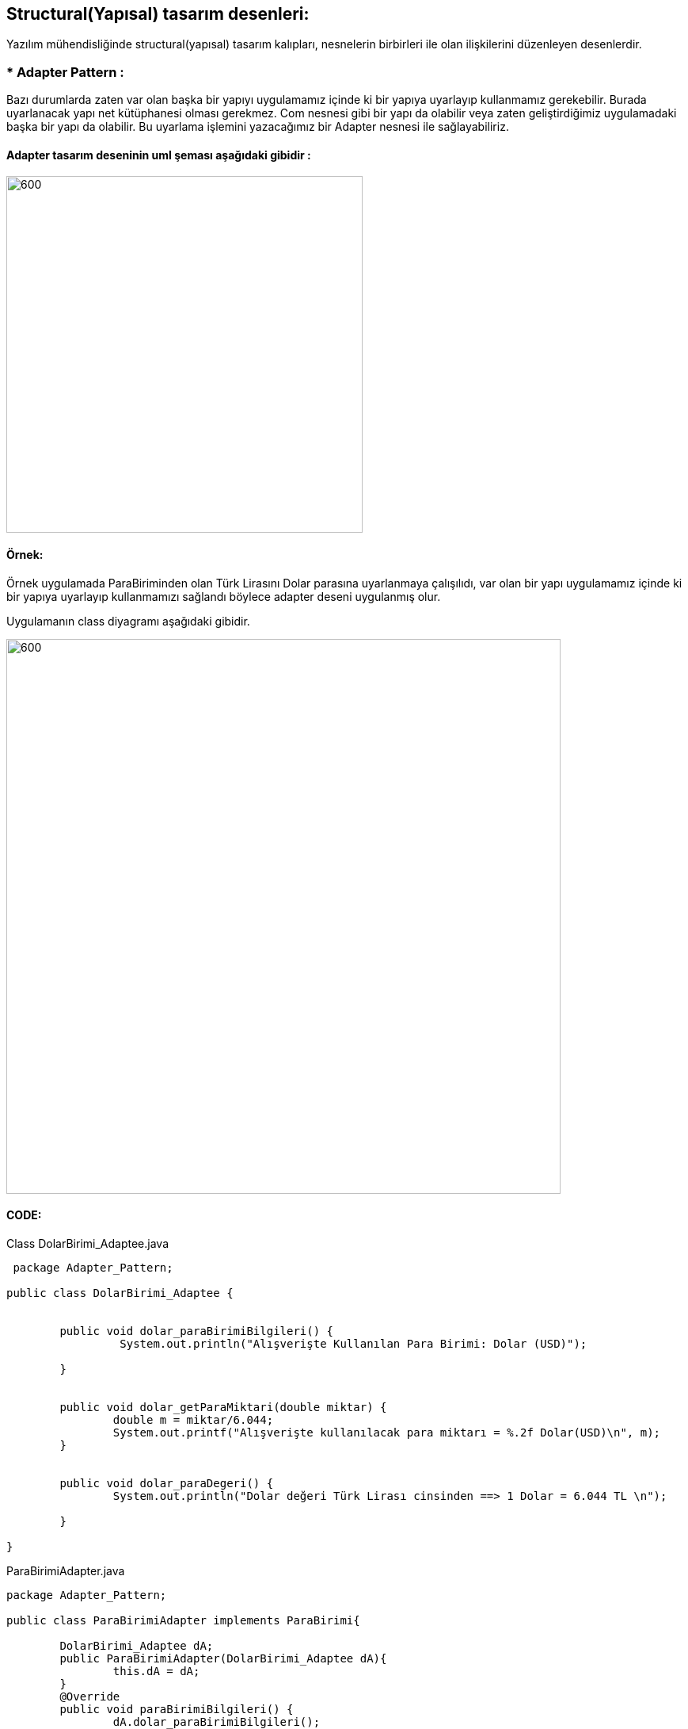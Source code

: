 ## Structural(Yapısal) tasarım desenleri:  

Yazılım mühendisliğinde structural(yapısal) tasarım kalıpları, nesnelerin birbirleri ile olan ilişkilerini düzenleyen desenlerdir.

### *  Adapter Pattern :
Bazı durumlarda zaten var olan başka bir yapıyı uygulamamız içinde ki bir yapıya uyarlayıp kullanmamız gerekebilir. Burada uyarlanacak yapı net kütüphanesi olması gerekmez. Com nesnesi gibi bir yapı da olabilir veya zaten geliştirdiğimiz uygulamadaki başka bir yapı da olabilir. Bu uyarlama işlemini yazacağımız bir Adapter nesnesi ile sağlayabiliriz.

#### Adapter tasarım deseninin uml şeması aşağıdaki gibidir :

image:adapter_genel_yapi_uml.png[600,450]

#### Örnek:
Örnek uygulamada ParaBiriminden olan Türk Lirasını Dolar parasına uyarlanmaya çalışılıdı, var olan bir yapı uygulamamız içinde ki bir yapıya uyarlayıp kullanmamızı sağlandı böylece adapter deseni uygulanmış olur.

Uygulamanın class diyagramı aşağıdaki gibidir.

image::Adapter_Pattern_Ornegi_icin_UML_Class_Diyagrami.png[600,700]

#### CODE:

.Class DolarBirimi_Adaptee.java
[source, java]
----
 package Adapter_Pattern;

public class DolarBirimi_Adaptee {

	
	public void dolar_paraBirimiBilgileri() {
		 System.out.println("Alışverişte Kullanılan Para Birimi: Dolar (USD)");
		
	}

	
	public void dolar_getParaMiktari(double miktar) {
		double m = miktar/6.044;
		System.out.printf("Alışverişte kullanılacak para miktarı = %.2f Dolar(USD)\n", m);		
	}

	
	public void dolar_paraDegeri() {
		System.out.println("Dolar değeri Türk Lirası cinsinden ==> 1 Dolar = 6.044 TL \n");
		
	}

}
----
.ParaBirimiAdapter.java
[source, java]
----
package Adapter_Pattern;

public class ParaBirimiAdapter implements ParaBirimi{
	
	DolarBirimi_Adaptee dA;
	public ParaBirimiAdapter(DolarBirimi_Adaptee dA){
		this.dA = dA;
	}
	@Override
	public void paraBirimiBilgileri() {
		dA.dolar_paraBirimiBilgileri();	
	}

	@Override
	public void getParaMiktari(double m) {
		dA.dolar_getParaMiktari(m);
	}

	@Override
	public void paraDegeri() {
		dA.dolar_paraDegeri();
	}
	
	
}

----
.ParaBirimi.java
[source, java]
----
 package Adapter_Pattern;
 
 // Target
public interface ParaBirimi {
	void paraBirimiBilgileri();
	void getParaMiktari(double m);
	void paraDegeri();
	
}
----
.TurkLiraBirimi.java
[source, java]
----
package Adapter_Pattern;

public class TurkLiraBirimi implements ParaBirimi{

	@Override
	public void paraBirimiBilgileri() {
	 System.out.println("Alışverişte Kullanılan Para Birimi: Türk Lirası");
		
	}

	@Override
	public void getParaMiktari(double miktar) {
		double m = miktar;
		System.out.printf("Alışverişte kullanılacak para miktarı = %.2f TL\n", m);

	}

	@Override
	public void paraDegeri() {
		System.out.println("Türk Lirası değeri Dolar cinsinden ==> 1 TL = 0.1653 Dolar \n");
		
	}
	

}
----
.Client.java
[source, java]
----
package Adapter_Pattern;

public class Client {
	public static void main(String[] args){
		
		System.out.println("### Adapter Design Pattern's Example is Runing ###\n");

		ParaBirimi turkLira = new TurkLiraBirimi();
		ParaBirimi dolar_parasi = new ParaBirimiAdapter(new DolarBirimi_Adaptee());
		
		alisverisYap(turkLira);
		alisverisYap(dolar_parasi);
		
		System.out.println("--------------------------------------------------------");

	}

	private static void alisverisYap(ParaBirimi para) {
		para.paraBirimiBilgileri();
		para.getParaMiktari(1250.0);
		para.paraDegeri();		
		
	}

}
----
#### Result:
[source, ]
----
### Adapter Design Pattern's Example is Runing ###

Alışverişte Kullanılan Para Birimi: Türk Lirası
Alışverişte kullanılacak para miktarı = 1250,00 TL
Türk Lirası değeri Dolar cinsinden ==> 1 TL = 0.1653 Dolar 

Alışverişte Kullanılan Para Birimi: Dolar (USD)
Alışverişte kullanılacak para miktarı = 206,82 Dolar(USD)
Dolar değeri Türk Lirası cinsinden ==> 1 Dolar = 6.044 TL 
--------------------------------------------------------
----

